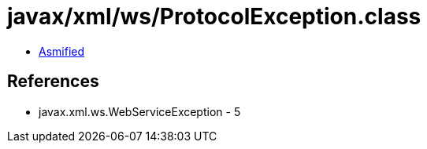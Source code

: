 = javax/xml/ws/ProtocolException.class

 - link:ProtocolException-asmified.java[Asmified]

== References

 - javax.xml.ws.WebServiceException - 5

